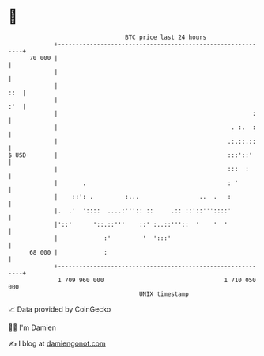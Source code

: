 * 👋

#+begin_example
                                    BTC price last 24 hours                    
                +------------------------------------------------------------+ 
         70 000 |                                                            | 
                |                                                            | 
                |                                                        ::  | 
                |                                                        :'  | 
                |                                                       :    | 
                |                                                 . :.  :    | 
                |                                                .:.::.::    | 
   $ USD        |                                                :::'::'     | 
                |                                                :::  :      | 
                |       .                                        : '         | 
                |    ::': .         :...                 ..  .   :           | 
                |.  .'  '::::  ....:''':: ::     .:: ::'::'''::::'           | 
                |'::'      '::.::'''    ::' :..::'''::  '    '  '            | 
                |             :'         '  ':::'                            | 
         68 000 |             :                                              | 
                +------------------------------------------------------------+ 
                 1 709 960 000                                  1 710 050 000  
                                        UNIX timestamp                         
#+end_example
📈 Data provided by CoinGecko

🧑‍💻 I'm Damien

✍️ I blog at [[https://www.damiengonot.com][damiengonot.com]]
